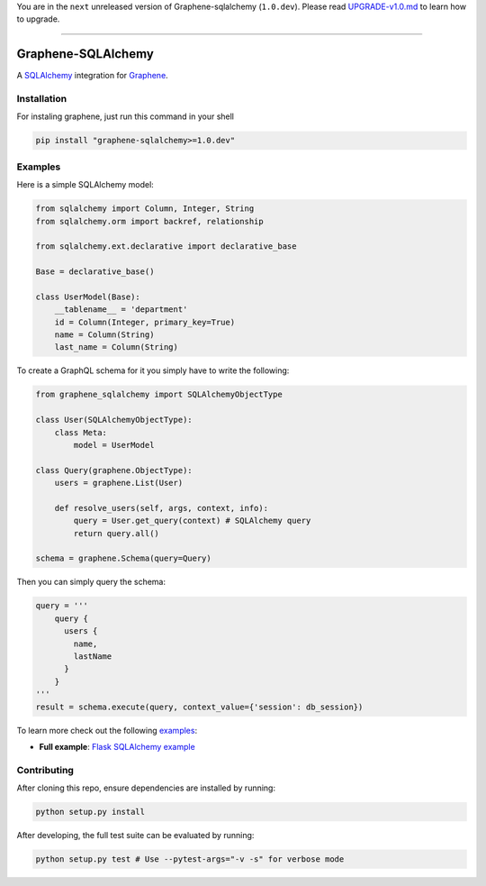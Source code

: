 You are in the ``next`` unreleased version of Graphene-sqlalchemy
(``1.0.dev``). Please read
`UPGRADE-v1.0.md <https://github.com/graphql-python/graphene/blob/master/UPGRADE-v1.0.md>`__
to learn how to upgrade.

--------------

|Graphene Logo| Graphene-SQLAlchemy |Build Status| |PyPI version| |Coverage Status|
===================================================================================

A `SQLAlchemy <http://www.sqlalchemy.org/>`__ integration for
`Graphene <http://graphene-python.org/>`__.

Installation
------------

For instaling graphene, just run this command in your shell

.. code:: bash

    pip install "graphene-sqlalchemy>=1.0.dev"

Examples
--------

Here is a simple SQLAlchemy model:

.. code:: python

    from sqlalchemy import Column, Integer, String
    from sqlalchemy.orm import backref, relationship

    from sqlalchemy.ext.declarative import declarative_base

    Base = declarative_base()

    class UserModel(Base):
        __tablename__ = 'department'
        id = Column(Integer, primary_key=True)
        name = Column(String)
        last_name = Column(String)

To create a GraphQL schema for it you simply have to write the
following:

.. code:: python

    from graphene_sqlalchemy import SQLAlchemyObjectType

    class User(SQLAlchemyObjectType):
        class Meta:
            model = UserModel

    class Query(graphene.ObjectType):
        users = graphene.List(User)

        def resolve_users(self, args, context, info):
            query = User.get_query(context) # SQLAlchemy query
            return query.all()

    schema = graphene.Schema(query=Query)

Then you can simply query the schema:

.. code:: python

    query = '''
        query {
          users {
            name,
            lastName
          }
        }
    '''
    result = schema.execute(query, context_value={'session': db_session})

To learn more check out the following `examples <examples/>`__:

-  **Full example**: `Flask SQLAlchemy
   example <examples/flask_sqlalchemy>`__

Contributing
------------

After cloning this repo, ensure dependencies are installed by running:

.. code:: sh

    python setup.py install

After developing, the full test suite can be evaluated by running:

.. code:: sh

    python setup.py test # Use --pytest-args="-v -s" for verbose mode

.. |Graphene Logo| image:: http://graphene-python.org/favicon.png
.. |Build Status| image:: https://travis-ci.org/graphql-python/graphene-sqlalchemy.svg?branch=master
   :target: https://travis-ci.org/graphql-python/graphene-sqlalchemy
.. |PyPI version| image:: https://badge.fury.io/py/graphene-sqlalchemy.svg
   :target: https://badge.fury.io/py/graphene-sqlalchemy
.. |Coverage Status| image:: https://coveralls.io/repos/graphql-python/graphene-sqlalchemy/badge.svg?branch=master&service=github
   :target: https://coveralls.io/github/graphql-python/graphene-sqlalchemy?branch=master
